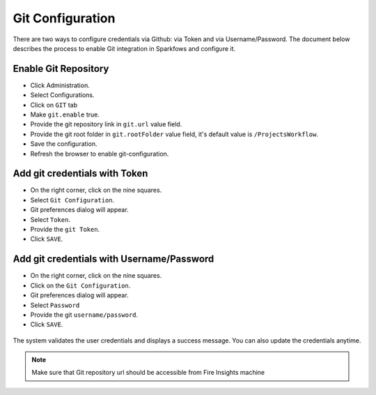 Git Configuration
===================

There are two ways to configure credentials via Github: via Token and via Username/Password. The document below describes the process to enable Git integration in Sparkfows and configure it.

Enable Git Repository
----------------------

- Click Administration.
- Select Configurations. 
- Click on ``GIT`` tab
- Make ``git.enable`` true.
- Provide the git repository link in ``git.url`` value field.
- Provide the git root folder in ``git.rootFolder`` value field, it's default value is ``/ProjectsWorkflow``.
- Save the configuration.
- Refresh the browser to enable git-configuration.

.. figure:: ../../_assets/git/git_configurations.PNG
   :alt: GitEnable
   :width: 60%


Add git credentials with Token
--------------------------------------------

- On the right corner, click on the nine squares.
- Select ``Git Configuration``.
- Git preferences dialog will appear.
- Select ``Token``.
- Provide the ``git Token``.
- Click ``SAVE``.

.. figure:: ../../_assets/git/git-cred-token.png
   :alt: GitCredentials
   :width: 60%

Add git credentials with Username/Password
--------------------------------------------

- On the right corner, click on the nine squares.
- Click on the ``Git Configuration``.
- Git preferences dialog will appear.
- Select ``Password``
- Provide the git ``username/password``.
- Click ``SAVE``.

.. figure:: ../../_assets/git/git_password.PNG
   :alt: GitCredentials
   :width: 60%

The system validates the user credentials and displays a success message.
You can also update the credentials anytime.

.. figure:: ../../_assets/git/git-cred-update-success.png
   :alt: Success
   :width: 60%

.. note:: Make sure that Git repository url should be accessible from Fire Insights machine
